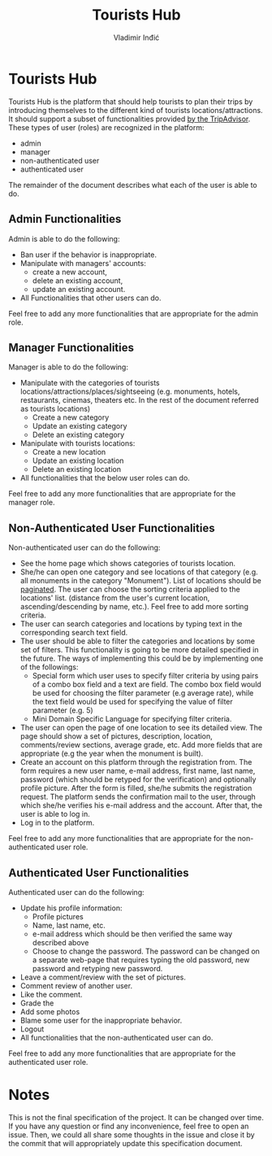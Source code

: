 #+title: Tourists Hub
#+author: Vladimir Inđić
#+OPTIONS: date:nil
#+OPTIONS: toc:nil

* Tourists Hub
  Tourists Hub is the platform that should help tourists to plan their trips
  by introducing themselves to the different kind of tourists locations/attractions.
  It should support a subset of functionalities provided [[https://www.tripadvisor.com/][by the TripAdvisor]].
  These types of user (roles) are recognized in the platform:
  - admin
  - manager
  - non-authenticated user
  - authenticated user

  The remainder of the document describes what each of the user is able to do.

** Admin Functionalities
Admin is able to do the following:
- Ban user if the behavior is inappropriate.
- Manipulate with managers' accounts:
  - create a new account,
  - delete an existing account,
  - update an existing account.
- All Functionalities that other users can do.
  
Feel free to add any more functionalities that are appropriate for the admin role.

** Manager Functionalities
Manager is able to do the following:
- Manipulate with the categories of tourists locations/attractions/places/sightseeing
  (e.g. monuments, hotels, restaurants, cinemas, theaters etc.
  In the rest of the document referred as tourists locations)
  - Create a new category
  - Update an existing category
  - Delete an existing category
- Manipulate with tourists locations:
  - Create a new location
  - Update an existing location
  - Delete an existing location
- All functionalities that the below user roles can do.

Feel free to add any more functionalities that are appropriate for the manager role.

** Non-Authenticated User Functionalities
Non-authenticated user can do the following:
- See the home page which shows categories of tourists location.
- She/he can open one category and see locations of that category (e.g. all monuments in the category "Monument").
  List of locations should be [[https://docs.djangoproject.com/en/3.2/topics/pagination/][paginated]]. The user can choose the sorting criteria applied to the locations' list.
  (distance from the user's current location, ascending/descending by name,
  etc.). Feel free to add more sorting criteria.
- The user can search categories and locations by typing text in the corresponding search text field.
- The user should be able to filter the categories and locations by some set of filters.
  This functionality is going to be more detailed specified in the future.
  The ways of implementing this could be by implementing one of the followings:
  - Special form which user uses to specify filter criteria by using pairs of a combo box field and a text are field.
    The combo box field would be used for choosing the filter parameter (e.g average rate),
    while the text field would be used for specifying the value of filter parameter (e.g. 5)
  - Mini Domain Specific Language for specifying filter criteria. 
- The user can open the page of one location to see its detailed view.
  The page should show a set of pictures, description, location, comments/review sections,
  average grade, etc. Add more fields that are appropriate (e.g the year when the monument is built).
- Create an account on this platform through the registration from.
  The form requires a new user name, e-mail address, first name, last name, password
  (which should be retyped for the verification) and optionally profile picture.
  After the form is filled, she/he submits the registration request.
  The platform sends the confirmation mail to the user, through which she/he verifies
  his e-mail address and the account. After that, the user is able to log in.
- Log in to the platform.

Feel free to add any more functionalities that are appropriate for the non-authenticated user role.
   
** Authenticated User Functionalities
Authenticated user can do the following:
- Update his profile information:
  - Profile pictures
  - Name, last name, etc.
  - e-mail address which should be then verified the same way described above
  - Choose to change the password.
    The password can be changed on a separate web-page that requires
    typing the old password, new password and retyping new password.
- Leave a comment/review with the set of pictures.
- Comment review of another user.
- Like the comment.
- Grade the
- Add some photos
- Blame some user for the inappropriate behavior.
- Logout
- All functionalities that the non-authenticated user can do.

Feel free to add any more functionalities that are appropriate for the authenticated user role.

* Notes
This is not the final specification of the project. It can be changed over time.
If you have any question or find any inconvenience, feel free to open an issue.
Then, we could all share some thoughts in the issue and close it by the commit
that will appropriately update this specification document. 
